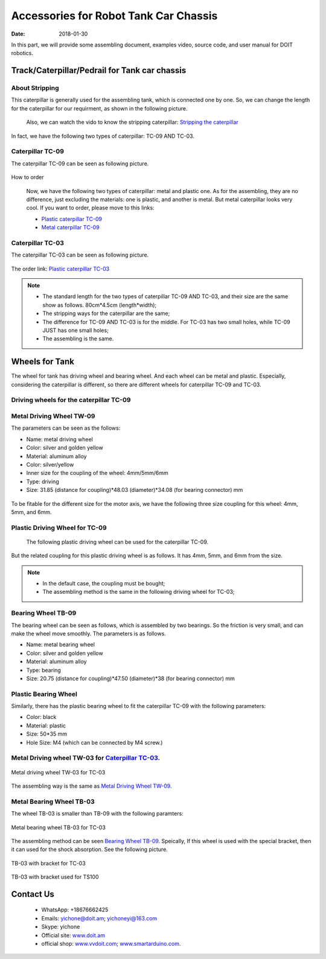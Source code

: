 =================
Accessories for Robot Tank Car Chassis
=================

:Date:   2018-01-30

In this part, we will provide some assembling document, examples video, source code, and user manual for DOIT robotics.

Track/Caterpillar/Pedrail for Tank car chassis
-------------------------

About Stripping
^^^^^^^^^^^

This caterpillar is generally used for the assembling tank, which is connected one by one. So, we can change the length for the caterpillar for our requirment, as shown in the following picture.

  .. figure:: ../_static/caterpillarpull.jpg
    :align: center
    :alt: Stripping the carterpillar
    :figclass: align-center

     Stripping the carterpillar
    
 Also, we can watch the vido to know the stripping caterpillar: `Stripping the caterpillar <http://v.youku.com/v_show/id_XMTg4NzYyMzY4NA==.html?spm=a2hzp.8253869.0.0>`_

In fact, we have the following two types of caterpillar: TC-09 AND TC-03.

Caterpillar TC-09
^^^^^^^^^^^
The caterpillar TC-09 can be seen as following picture.

 .. figure:: ../_static/tc09.jpg
   :align: center
   :alt: Caterpillar TC-09
   :figclass: align-center
    
    Caterpillar TC-09

How to order

 Now, we have the following two types of caterpillar: metal and plastic one. As for the assembling, they are no difference, just excluding the materials: one is plastic, and another is metal. But metal caterpillar looks very cool. If you want to order, please move to this links: 
 
 * `Plastic caterpillar TC-09 <http://vvdoit.com/original-doit-2pcspair-plastic-caterpillar-chain-track-pedrail-thread-tracker-wheel-for-tank-chassis-diy-rc-toy-remote-control-p779205.html>`_ 
 * `Metal caterpillar TC-09 <http://vvdoit.com/original-doit-caterpillar-chain-track-wheel-for-robot-model-crawler-obstacle-surmounting-with-high-torque-motors-and-hall-sensor-p834293.html>`_ 
 
Caterpillar TC-03
^^^^^^^^^^^ 

The caterpillar TC-03 can be seen as following picture.

.. figure:: ../_static/tc03.jpg
   :align: center
   :alt: Caterpillar TC-03
   :figclass: align-center
    
    Caterpillar TC-03
    
The order link: `Plastic caterpillar TC-03 <http://vvdoit.com/original-doit-shock-absorption-plastic-track-for-robot-tank-car-chassis-caterpillar-crawler-conveyor-belt-diy-smart-chain-wheel-p779512.html>`_
 
.. Note::
 
 * The standard length for the two types of caterpillar TC-09 AND TC-03, and their size are the same show as follows.
   80cm*4.5cm (length*width);
 * The stripping ways for the caterpillar are the same;
 * The difference for TC-09 AND TC-03 is for the middle. For TC-03 has two small holes, while TC-09 JUST has one small holes;
 * The assembling is the same.

Wheels for Tank
----------

The wheel for tank has driving wheel and bearing wheel. And each wheel can be metal and plastic. Especially, considering the caterpillar is different, so there are different wheels for caterpillar TC-09 and TC-03.

Driving wheels for the caterpillar TC-09
^^^^^^^^^^

Metal Driving Wheel TW-09
^^^^^^^^^^^

The parameters can be seen as the follows:

* Name: metal driving wheel
* Color: silver and golden yellow
* Material: aluminum alloy
* Color: silver/yellow
* Inner size for the coupling of the wheel: 4mm/5mm/6mm
* Type: driving
* Size: 31.85 (distance for coupling)*48.03 (diameter)*34.08 (for bearing connector) mm

.. figure:: ../_static/drivingwheeltc09.jpg
   :align: center
   :alt: Metal driving wheel suitable for TC-09
   :figclass: align-center
    
    Metal driving wheel suitable for TC-09

.. figure:: ../_static/drivingwheelkit.jpg
   :align: center
   :alt: List for metal driving wheel
   :figclass: align-center
    
    List for metal driving wheel
    
.. figure:: ../_static/drivingwheelalign.jpg
   :align: center
   :alt: Align metal driving wheel
   :figclass: align-center
    
    Align for metal driving wheel
 
.. figure:: ../_static/drivingwheelassemble.jpg
   :align: center
   :alt: Assembling metal driving wheel
   :figclass: align-center
    
    Assembling metal driving wheel

To be fitable for the different size for the motor axis, we have the following three size coupling for this wheel: 4mm, 5mm, and 6mm.

.. figure:: ../_static/drivingwheelcoupling.jpg
   :align: center
   :alt: Coupling for driving wheel
   :figclass: align-center
    
    Coupling for driving wheel

Plastic Driving Wheel for TC-09
^^^^^^^^^^^^
 
 The following plastic driving wheel can be used for the caterpillar TC-09.
 
.. figure:: ../_static/Pdrivingwheel.jpg
   :align: center
   :alt: Plastic driving wheel
   :figclass: align-center
    
    Plastic driving wheel
    
But the related coupling for this plastic driving wheel is as follows. It has 4mm, 5mm, and 6mm from the size.
 
.. figure:: ../_static/Pdrivingwheelcoupling.jpg
   :align: center
   :alt: Coupling for plastic driving wheel
   :figclass: align-center
    
    Coupling for plastic driving wheel
 
.. Note::
 
 * In the default case, the coupling must be bought;
 * The assembling method is the same in the following driving wheel for TC-03;
 
Bearing Wheel TB-09
^^^^^^^^^^
The bearing wheel can be seen as follows, which is assembled by two bearings. So the friction is very small, and can make the wheel move smoothly. The parameters is as follows.

* Name: metal bearing wheel
* Color: silver and golden yellow
* Material: aluminum alloy
* Type: bearing
* Size: 20.75 (distance for coupling)*47.50 (diameter)*38 (for bearing connector) mm



.. figure:: ../_static/TB09.jpg
   :align: center
   :alt: List of bearing wheel TB-09
   :figclass: align-center
    
    List of bearing wheel TB-09
    
.. figure:: ../_static/TB091.jpg
   :align: center
   :alt: Bearing wheel TB-09
   :figclass: align-center
    
    Bearing wheel TB-09 
    
.. figure:: ../_static/TB092.jpg
   :align: center
   :alt: Bearing wheel TB-09
   :figclass: align-center
    
    Bearing wheel TB-09

Plastic Bearing Wheel
^^^^^^^^^^^^^^

Similarly, there has the plastic bearing wheel to fit the caterpillar TC-09 with the following parameters:

* Color: black
* Material: plastic
* Size: 50*35 mm
* Hole Size: M4 (which can be connected by M4 screw.)

.. figure:: ../_static/pbearingwheel.jpg
   :align: center
   :alt: Plastic bearing wheel for TC-09
   :figclass: align-center
    
    Plastic bearing wheel for TC-09
  
Metal Driving wheel TW-03 for `Caterpillar TC-03`_.
^^^^^^

.. figure:: ../_static/tw03.jpg
   :align: center
   :alt: Metal driving wheel TW-03 for TC-03
   :figclass: align-center
   
   Metal driving wheel TW-03 for TC-03
   
The assembling way is the same as `Metal Driving Wheel TW-09`_.

Metal Bearing Wheel TB-03
^^^^^^
The wheel TB-03 is smaller than TB-09 with the following paramters:

.. figure:: ../_static/tb03.jpg
   :align: center
   :alt: Metal bearing wheel TB-03 for TC-03
   :figclass: align-center
   
   Metal bearing wheel TB-03 for TC-03
   
The assembling method can be seen `Bearing Wheel TB-09`_. Speically, If this wheel is used with the special bracket, then it can used for the shock absorption. See the following picture.

.. figure:: ../_static/tb03bracket.jpg
   :align: center
   :alt: TB-03 with bracket for TC-03
   :figclass: align-center
   
   TB-03 with bracket for TC-03
   
.. figure:: ../_static/ts100.jpg
   :align: center
   :alt: TB-03 with bracket used for TS100
   :figclass: align-center
   
   TB-03 with bracket used for TS100







 
 
 
Contact Us
--------
 
 * WhatsApp: +18676662425
 * Emails: yichone@doit.am; yichoneyi@163.com
 * Skype: yichone
 * Official site: `www.doit.am <http://www.doit.am/>`_
 * official shop: `www.vvdoit.com <http://www.vvdoit.com/>`_; `www.smartarduino.com <http://www.smartarduino.com/>`_.

